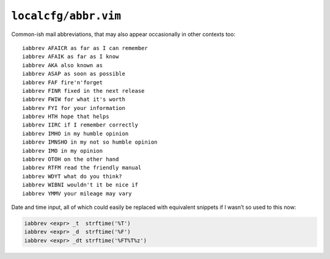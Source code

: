 ``localcfg/abbr.vim``
=====================

Common-ish mail abbreviations, that may also appear occasionally in other
contexts too::

    iabbrev AFAICR as far as I can remember
    iabbrev AFAIK as far as I know
    iabbrev AKA also known as
    iabbrev ASAP as soon as possible
    iabbrev FAF fire'n'forget
    iabbrev FINR fixed in the next release
    iabbrev FWIW for what it's worth
    iabbrev FYI for your information
    iabbrev HTH hope that helps
    iabbrev IIRC if I remember correctly
    iabbrev IMHO in my humble opinion
    iabbrev IMNSHO in my not so humble opinion
    iabbrev IMO in my opinion
    iabbrev OTOH on the other hand
    iabbrev RTFM read the friendly manual
    iabbrev WDYT what do you think?
    iabbrev WIBNI wouldn't it be nice if
    iabbrev YMMV your mileage may vary

Date and time input, all of which could easily be replaced with equivalent
snippets if I wasn’t so used to this now:

.. code-block:: vim

    iabbrev <expr> _t  strftime('%T')
    iabbrev <expr> _d  strftime('%F')
    iabbrev <expr> _dt strftime('%FT%T%z')
